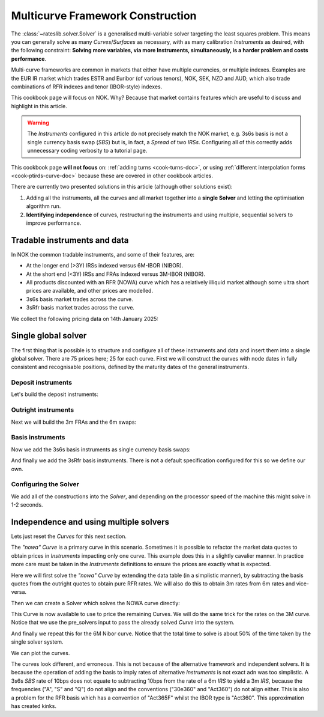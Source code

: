 .. _cook-multi-curves-doc:

.. ipython:: python
   :suppress:

   from rateslib.curves import *
   from rateslib.instruments import *
   import matplotlib.pyplot as plt
   from datetime import datetime as dt
   import numpy as np
   from pandas import DataFrame, option_context

Multicurve Framework Construction
******************************************************

The :class:`~rateslib.solver.Solver` is a generalised multi-variable solver targeting the
least squares problem. This means you can generally solve as many *Curves*/*Surfaces* as
necessary, with as many calibration *Instruments* as desired, with the following constraint:
**Solving more variables, via more Instruments, simultaneously, is a harder problem and
costs performance**.

Multi-curve frameworks are common in markets that either have multiple currencies,
or multiple indexes. Examples are the EUR IR market which trades ESTR and Euribor (of
various tenors), NOK, SEK, NZD and AUD, which also trade combinations of RFR indexes
and tenor (IBOR-style) indexes.

This cookbook page will focus on NOK. Why? Because that market contains features which are
useful to discuss and highlight in this article.

.. warning::

   The *Instruments* configured in this article do not precisely match the NOK market, e.g.
   3s6s basis is not a single currency basis swap (*SBS*) but is, in fact, a *Spread* of two *IRSs*.
   Configuring all of this correctly adds unnecessary coding verbosity to a tutorial page.

This cookbook page **will not focus** on: :ref:`adding turns <cook-turns-doc>`, or
using :ref:`different interpolation forms <cook-ptirds-curve-doc>` because these are
covered in other cookbook articles.

There are currently two presented solutions in this article (although other solutions exist):

1) Adding all the instruments, all the curves and all market together into a **single Solver** and letting the optimisation algorithm run.
2) **Identifying independence** of curves, restructuring the instruments and using multiple, sequential solvers to improve performance.

Tradable instruments and data
=============================

In NOK the common tradable instruments, and some of their features, are:

- At the longer end (>3Y) IRSs indexed versus 6M-IBOR (NIBOR).
- At the short end (<3Y) IRSs and FRAs indexed versus 3M-IBOR (NIBOR).
- All products discounted with an RFR (NOWA) curve which has a relatively illiquid market although some ultra short prices are available, and other prices are modelled.
- 3s6s basis market trades across the curve.
- 3sRfr basis market trades across the curve.

We collect the following pricing data on 14th January 2025:

.. ipython:: python

   data = DataFrame({
     "effective": [dt(2025, 1, 16), get_imm(code="h25"),  get_imm(code="m25"),  get_imm(code="u25"),  get_imm(code="z25"),
                   get_imm(code="h26"),  get_imm(code="m26"),  get_imm(code="u26"),  get_imm(code="z26"),
                   get_imm(code="h27"),  get_imm(code="m27"),  get_imm(code="u27"),  get_imm(code="z27")] + [dt(2025, 1, 16)] * 12,
     "termination": [None] + ["3m"] * 12 + ["4y", "5y", "6y", "7y", "8y", "9y", "10y", "12y", "15y", "20y", "25y", "30y"],
     "RFR": [4.50] + [None] * 24,
     "3m": [4.62, 4.45, 4.30, 4.19, 4.13, 4.07, 4.02, 3.98, 3.97, 3.91, 3.88, 3.855, 3.855, None, None, None, None, None, None, None, None, None, None, None, None],
     "6m": [4.62, None, None, None, None, None, None, None, None, None, None, None, None, 4.27, 4.23, 4.20, 4.19, 4.18, 4.17, 4.17, 4.14, 4.07, 3.94, 3.80, 3.66],
     "3s6s Basis": [None, 10.4, 10.4, 10.4, 10.4, 10.4, 10.4, 10.5, 10.5, 10.6, 10.6, 10.5, 10.5, 11.0, 10.9, 11.0, 11.2, 11.6, 12.1, 12.5, 13.8, 15, 16.3, 17.3, 17.8],
     "3sRfr Basis": [None] + [15.5] * 24,
   })
   data

Single global solver
====================

The first thing that is possible is to structure and configure all of these instruments
and data and insert them into a single global solver. There are 75 prices here; 25 for
each curve. First we will construct the curves with node dates in fully consistent and
recognisable positions, defined by the maturity dates of the general instruments.

.. ipython:: python

   termination_dates = [add_tenor(row.effective, row.termination, "MF", "osl") for row in data.iloc[1:].itertuples()]
   data["termination_dates"] = [None] + termination_dates

   # BUILD the Curves
   nowa = Curve(nodes={dt(2025, 1, 14): 1.0, dt(2025, 3, 19): 1.0, **{d: 1.0 for d in data.loc[1:, "termination_dates"]}}, convention="act365f", id="nowa", calendar="osl")
   nibor3 = Curve(nodes={dt(2025, 1, 14): 1.0, dt(2025, 3, 19): 1.0, **{d: 1.0 for d in data.loc[1:, "termination_dates"]}}, convention="act360", id="nibor3", calendar="osl")
   nibor6 = Curve(nodes={dt(2025, 1, 14): 1.0, dt(2025, 3, 19): 1.0, **{d: 1.0 for d in data.loc[1:, "termination_dates"]}}, convention="act360", id="nibor6", calendar="osl")

Deposit instruments
-------------------

Let's build the deposit instruments:

.. ipython:: python

   # Instruments
   rfr_depo = [IRS(dt(2025, 1, 14), "1b", spec="nok_irs", curves="nowa")]
   ib3_depo = [IRS(dt(2025, 1, 16), "3m", spec="nok_irs3", curves=["nibor3", "nowa"])]
   ib6_depo = [IRS(dt(2025, 1, 16), "6m", spec="nok_irs6", curves=["nibor6", "nowa"])]

   # Prices
   rfr_depo_s = [data.loc[0, "RFR"]]
   ib3_depo_s = [data.loc[0, "3m"]]
   ib6_depo_s = [data.loc[0, "6m"]]

   # Labels
   rfr_depo_lbl = ["rfr_depo"]
   ib3_depo_lbl = ["3m_depo"]
   ib6_depo_lbl = ["6m_depo"]

Outright instruments
--------------------

Next we will build the 3m FRAs and the 6m swaps:

.. ipython:: python

   # Instruments
   ib3_fra = [FRA(row.effective, row.termination, spec="nok_fra3", curves=["nibor3", "nowa"]) for row in data.iloc[1:13].itertuples()]
   ib6_irs = [IRS(row.effective, row.termination, spec="nok_irs6", curves=["nibor6", "nowa"]) for row in data.iloc[13:].itertuples()]

   # Prices
   ib3_fra_s = [_ for _  in data.loc[1:12, "3m"]]
   ib6_irs_s = [_ for _ in data.loc[13:, "6m"]]

   # Labels
   ib3_fra_lbl = [f"fra_{i}" for i in range(1, 13)]
   ib6_irs_lbl = [f"irs_{i}" for i in range(1, 13)]

Basis instruments
-----------------

Now we add the 3s6s basis instruments as single currency basis swaps:

.. ipython:: python

   sbs_irs = [SBS(row.effective, row.termination, spec="nok_sbs36", curves=["nibor3", "nowa", "nibor6", "nowa"]) for row in data.iloc[1:].itertuples()]
   sbs_irs_s = [_ for _ in data.loc[1:, "3s6s Basis"]]
   sbs_irs_lbl =  [f"sbs_{i}" for i in range(1, 25)]

And finally we add the 3sRfr basis instruments. There is not a default specification configured for
this so we define our own.

.. ipython:: python

   args = {
     'frequency': 'q',
     'stub': 'shortfront',
     'eom': False,
     'modifier': 'mf',
     'calendar': 'osl',
     'payment_lag': 0,
     'currency': 'nok',
     'convention': 'act360',
     'leg2_frequency': 'q',
     'leg2_convention': "act365f",
     'spread_compound_method': 'none_simple',
     'fixing_method': "ibor",
     'method_param': 2,
     'leg2_spread_compound_method': 'none_simple',
     'leg2_fixing_method': 'rfr_payment_delay',
     'leg2_method_param': 0,
     'curves': ["nibor3", "nowa", "nowa", "nowa"],
   }
   sbs_rfr = [SBS(row.effective, row.termination, **args) for row in data.iloc[1:].itertuples()]
   sbs_rfr_s = [_ for _ in data.loc[1:, "3sRfr Basis"] * -1.0]
   sbs_rfr_lbl =  [f"sbs_rfr_{i}" for i in range(1, 25)]

Configuring the Solver
----------------------

We add all of the constructions into the *Solver*, and depending on the processor speed of the
machine this might solve in 1-2 seconds.

.. ipython:: python

   solver = Solver(
     curves=[nibor3, nibor6, nowa],
     instruments=rfr_depo + ib3_depo + ib6_depo + ib3_fra + ib6_irs + sbs_irs + sbs_rfr,
     s = rfr_depo_s + ib3_depo_s + ib6_depo_s + ib3_fra_s + ib6_irs_s + sbs_irs_s + sbs_rfr_s,
     instrument_labels = rfr_depo_lbl + ib3_depo_lbl + ib6_depo_lbl + ib3_fra_lbl + ib6_irs_lbl + sbs_irs_lbl + sbs_rfr_lbl,
   )

   nibor3.plot("3m", comparators=[nibor6, nowa], labels=["nibor3", "nibor6", "nowa"])

.. plot:: plot_py/multi_curve_framework.py

   Plotted 3m rates of each curve, NOWA, 3m-NIBOR and 6m-NIBOR.

Independence and using multiple solvers
=======================================

Lets just reset the *Curves* for this next section.

.. ipython:: python

   nowa = Curve(nodes={dt(2025, 1, 14): 1.0, dt(2025, 3, 19): 1.0, **{d: 1.0 for d in data.loc[1:, "termination_dates"]}}, convention="act365f", id="nowa", calendar="osl")
   nibor3 = Curve(nodes={dt(2025, 1, 14): 1.0, dt(2025, 3, 19): 1.0, **{d: 1.0 for d in data.loc[1:, "termination_dates"]}}, convention="act360", id="nibor3", calendar="osl")
   nibor6 = Curve(nodes={dt(2025, 1, 14): 1.0, dt(2025, 3, 19): 1.0, **{d: 1.0 for d in data.loc[1:, "termination_dates"]}}, convention="act360", id="nibor6", calendar="osl")

The *"nowa"* *Curve* is a primary curve in this scenario. Sometimes it is possible to
refactor the market data quotes to obtain prices in *Instruments* impacting only one curve.
This example does this in a slightly cavalier manner. In practice more care must be taken
in the *Instruments* definitions to ensure the prices are exactly what is expected.

Here we will first solve the *"nowa"* *Curve* by extending the data table (in a simplistic manner),
by subtracting the basis quotes from the outright quotes to obtain pure RFR rates. We will also
do this to obtain 3m rates from 6m rates and vice-versa.

.. ipython:: python

   data.loc[1:12, "RFR"] = data.loc[1:12, "3m"] - data.loc[1:12, "3sRfr Basis"] / 100.0
   data.loc[13:, "RFR"] = data.loc[13:, "6m"] - data.loc[13:, "3s6s Basis"] / 100.0 - data.loc[13:, "3sRfr Basis"] / 100.0
   data.loc[13:, "3m"] = data.loc[13:, "6m"] - data.loc[13:, "3s6s Basis"] / 100.0
   data.loc[1:12, "6m"] = data.loc[1:12, "3m"] + data.loc[1:12, "3s6s Basis"] / 100.0
   data

Then we can create a Solver which solves the NOWA curve directly:

.. ipython:: python

   solver1 = Solver(
     curves=[nowa],
     instruments=rfr_depo + [IRS(row.effective, row.termination, spec="nok_irs", curves="nowa") for row in data.iloc[1:].itertuples()],
     s = rfr_depo_s + [row.RFR for row in data.iloc[1:].itertuples()],
   )

This Curve is now available to use to price the remaining Curves.
We will do the same trick for the rates on the 3M curve.
Notice that we use the pre_solvers input to pass the already solved *Curve* into the system.

.. ipython:: python

   solver2 = Solver(
     pre_solvers=[solver1],
     curves=[nibor3],
     instruments=ib3_depo + ib3_fra + [IRS(row.effective, row.termination, spec="nok_irs3", curves=["nibor3", "nowa"]) for row in data.iloc[13:].itertuples()],
     s = ib3_depo_s + ib3_fra_s + [row._4 for row in data.iloc[13:].itertuples()],
   )

And finally we repeat this for the 6M Nibor curve. Notice that the total time to solve is about 50%
of the time taken by the single solver system.

We can plot the curves.

.. ipython:: python

   nibor3.plot("3m", comparators=[nibor6, nowa], labels=["nibor3", "nibor6", "nowa"])

.. plot:: plot_py/multi_curve_framework2.py

   Plotted 3m rates of each curve, NOWA, 3m-NIBOR and 6m-NIBOR.

The curves look different, and erroneous. This is not because of the alternative framework and
independent solvers. It is because the operation of adding the basis to imply rates of
alternative *Instruments* is not exact adn was too simplistic.
A 3s6s *SBS* rate of 10bps does not equate to subtracting
10bps from the rate of a 6m *IRS* to yield a 3m *IRS*, because the frequencies ("A", "S" and "Q")
do not align and the conventions ("30e360" and "Act360") do not align either. This is also
a problem for the RFR basis which has a convention of "Act365F" whilst the IBOR type is
"Act360". This approximation has created kinks.
